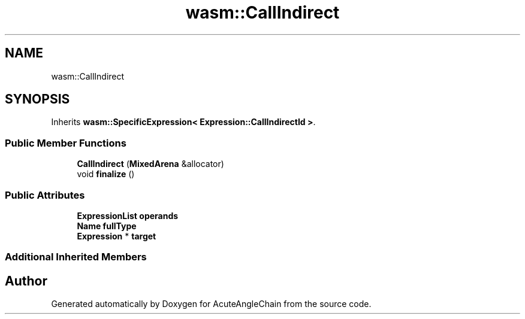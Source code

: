 .TH "wasm::CallIndirect" 3 "Sun Jun 3 2018" "AcuteAngleChain" \" -*- nroff -*-
.ad l
.nh
.SH NAME
wasm::CallIndirect
.SH SYNOPSIS
.br
.PP
.PP
Inherits \fBwasm::SpecificExpression< Expression::CallIndirectId >\fP\&.
.SS "Public Member Functions"

.in +1c
.ti -1c
.RI "\fBCallIndirect\fP (\fBMixedArena\fP &allocator)"
.br
.ti -1c
.RI "void \fBfinalize\fP ()"
.br
.in -1c
.SS "Public Attributes"

.in +1c
.ti -1c
.RI "\fBExpressionList\fP \fBoperands\fP"
.br
.ti -1c
.RI "\fBName\fP \fBfullType\fP"
.br
.ti -1c
.RI "\fBExpression\fP * \fBtarget\fP"
.br
.in -1c
.SS "Additional Inherited Members"


.SH "Author"
.PP 
Generated automatically by Doxygen for AcuteAngleChain from the source code\&.
